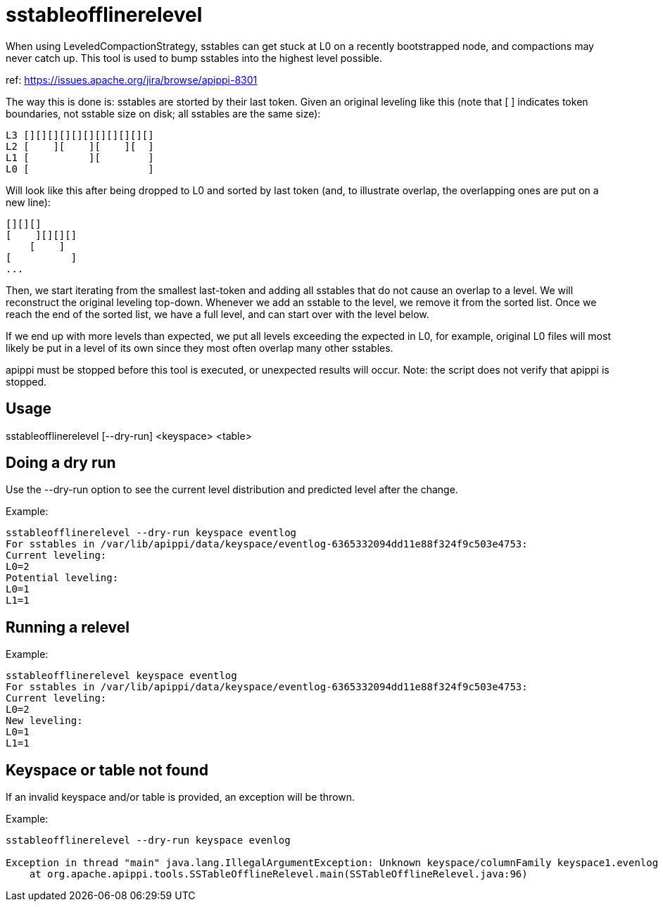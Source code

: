 = sstableofflinerelevel

When using LeveledCompactionStrategy, sstables can get stuck at L0 on a
recently bootstrapped node, and compactions may never catch up. This
tool is used to bump sstables into the highest level possible.

ref: https://issues.apache.org/jira/browse/apippi-8301

The way this is done is: sstables are storted by their last token. Given
an original leveling like this (note that [ ] indicates token
boundaries, not sstable size on disk; all sstables are the same size):

....
L3 [][][][][][][][][][][]
L2 [    ][    ][    ][  ]
L1 [          ][        ]
L0 [                    ]
....

Will look like this after being dropped to L0 and sorted by last token
(and, to illustrate overlap, the overlapping ones are put on a new
line):

....
[][][]
[    ][][][]
    [    ]
[          ]
...
....

Then, we start iterating from the smallest last-token and adding all
sstables that do not cause an overlap to a level. We will reconstruct
the original leveling top-down. Whenever we add an sstable to the level,
we remove it from the sorted list. Once we reach the end of the sorted
list, we have a full level, and can start over with the level below.

If we end up with more levels than expected, we put all levels exceeding
the expected in L0, for example, original L0 files will most likely be
put in a level of its own since they most often overlap many other
sstables.

apippi must be stopped before this tool is executed, or unexpected
results will occur. Note: the script does not verify that apippi is
stopped.

== Usage

sstableofflinerelevel [--dry-run] <keyspace> <table>

== Doing a dry run

Use the --dry-run option to see the current level distribution and
predicted level after the change.

Example:

....
sstableofflinerelevel --dry-run keyspace eventlog
For sstables in /var/lib/apippi/data/keyspace/eventlog-6365332094dd11e88f324f9c503e4753:
Current leveling:
L0=2
Potential leveling:
L0=1
L1=1
....

== Running a relevel

Example:

....
sstableofflinerelevel keyspace eventlog
For sstables in /var/lib/apippi/data/keyspace/eventlog-6365332094dd11e88f324f9c503e4753:
Current leveling:
L0=2
New leveling:
L0=1
L1=1
....

== Keyspace or table not found

If an invalid keyspace and/or table is provided, an exception will be
thrown.

Example:

....
sstableofflinerelevel --dry-run keyspace evenlog

Exception in thread "main" java.lang.IllegalArgumentException: Unknown keyspace/columnFamily keyspace1.evenlog
    at org.apache.apippi.tools.SSTableOfflineRelevel.main(SSTableOfflineRelevel.java:96)
....
